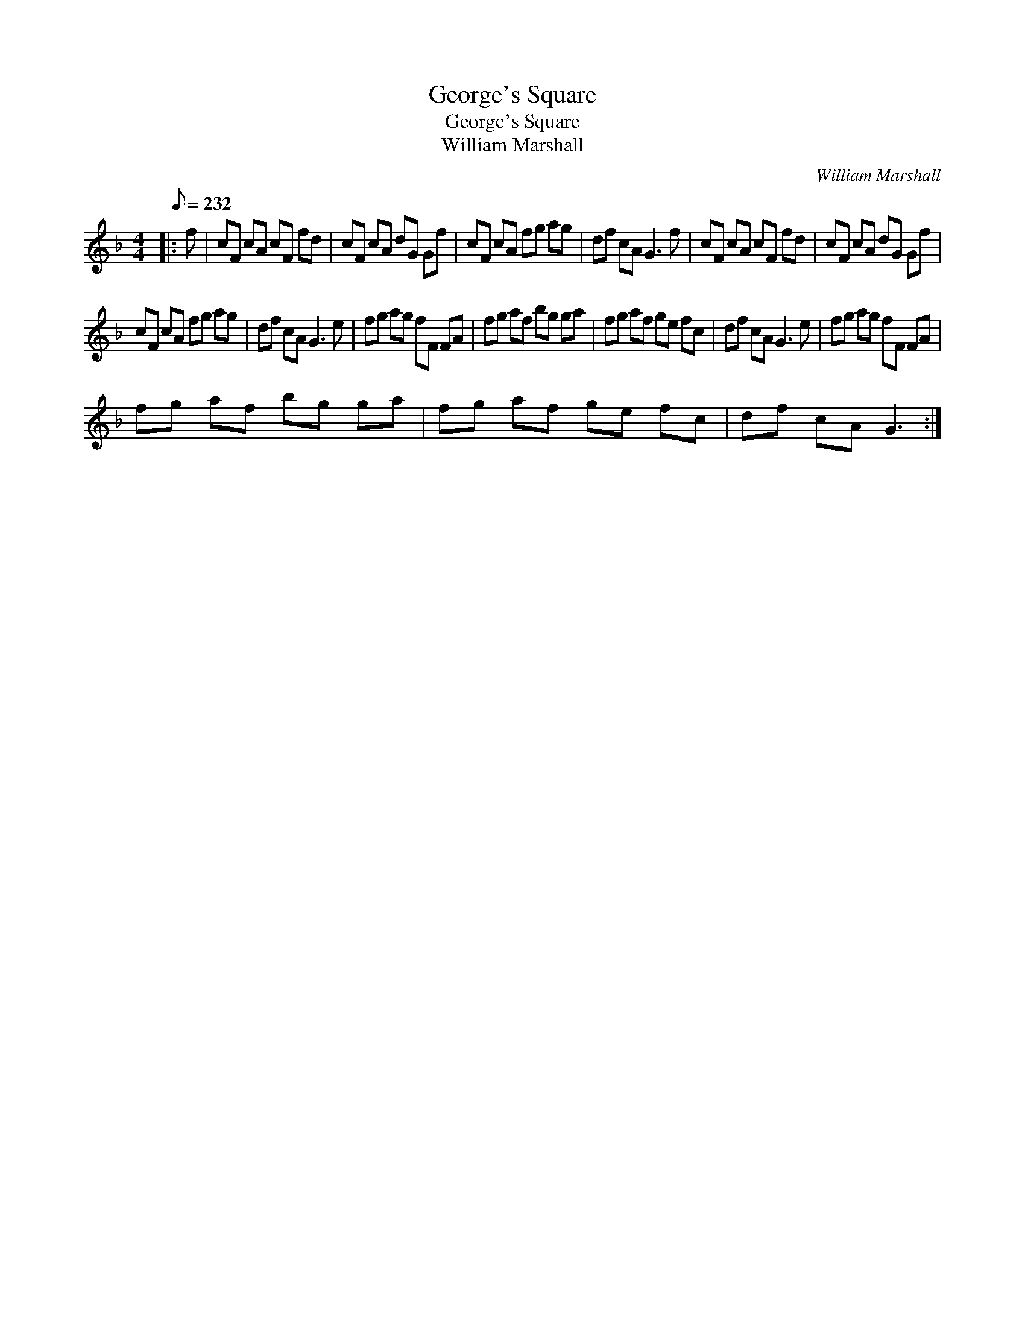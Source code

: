 X:1
T:George's Square
T:George's Square
T:William Marshall
C:William Marshall
L:1/8
Q:1/8=232
M:4/4
K:F
V:1 treble 
V:1
|: f | cF cA cF fd | cF cA dG Gf | cF cA fg ag | df cA G3 f | cF cA cF fd | cF cA dG Gf | %7
 cF cA fg ag | df cA G3 e | fg ag fF FA | fg af bg ga | fg af ge fc | df cA G3 e | fg ag fF FA | %14
 fg af bg ga | fg af ge fc | df cA G3 :| %17

